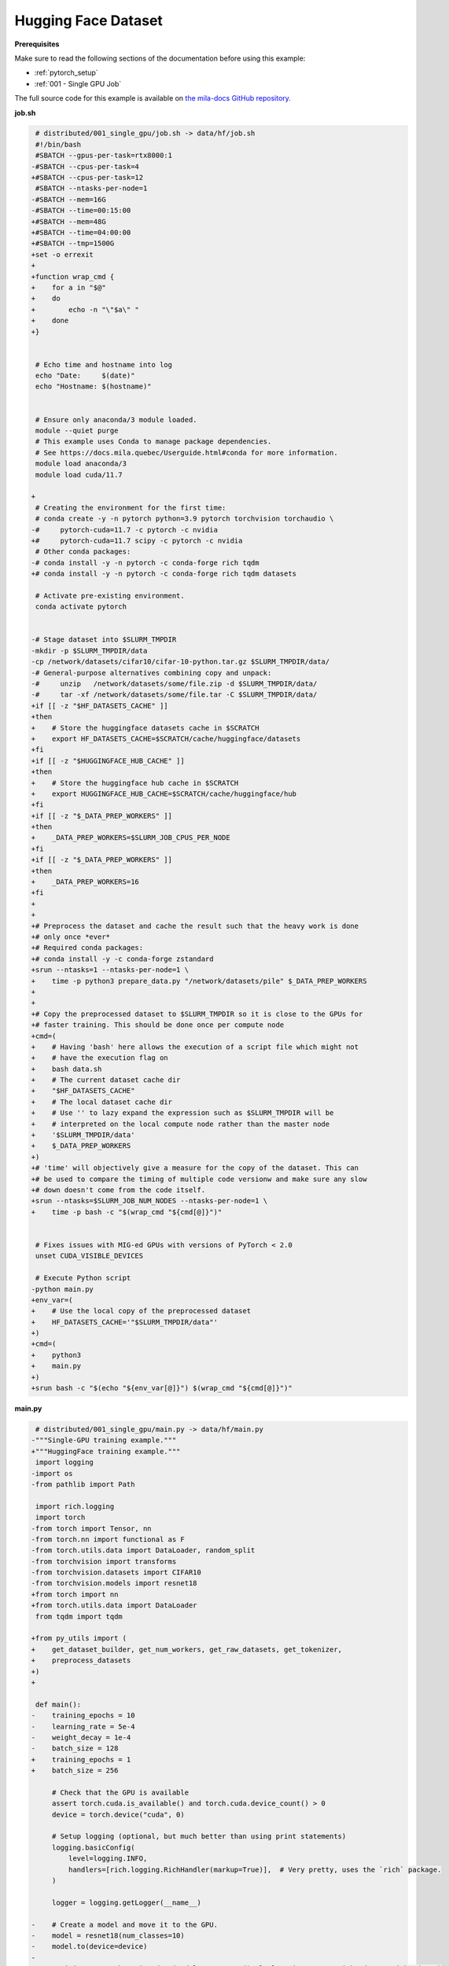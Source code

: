 Hugging Face Dataset
====================


**Prerequisites**

Make sure to read the following sections of the documentation before using this
example:

* :ref:`pytorch_setup`
* :ref:`001 - Single GPU Job`

The full source code for this example is available on `the mila-docs GitHub
repository.
<https://github.com/mila-iqia/mila-docs/tree/master/docs/examples/data/hf>`_


**job.sh**

.. code:: diff

    # distributed/001_single_gpu/job.sh -> data/hf/job.sh
    #!/bin/bash
    #SBATCH --gpus-per-task=rtx8000:1
   -#SBATCH --cpus-per-task=4
   +#SBATCH --cpus-per-task=12
    #SBATCH --ntasks-per-node=1
   -#SBATCH --mem=16G
   -#SBATCH --time=00:15:00
   +#SBATCH --mem=48G
   +#SBATCH --time=04:00:00
   +#SBATCH --tmp=1500G
   +set -o errexit
   +
   +function wrap_cmd {
   +    for a in "$@"
   +    do
   +        echo -n "\"$a\" "
   +    done
   +}


    # Echo time and hostname into log
    echo "Date:     $(date)"
    echo "Hostname: $(hostname)"


    # Ensure only anaconda/3 module loaded.
    module --quiet purge
    # This example uses Conda to manage package dependencies.
    # See https://docs.mila.quebec/Userguide.html#conda for more information.
    module load anaconda/3
    module load cuda/11.7

   +
    # Creating the environment for the first time:
    # conda create -y -n pytorch python=3.9 pytorch torchvision torchaudio \
   -#     pytorch-cuda=11.7 -c pytorch -c nvidia
   +#     pytorch-cuda=11.7 scipy -c pytorch -c nvidia
    # Other conda packages:
   -# conda install -y -n pytorch -c conda-forge rich tqdm
   +# conda install -y -n pytorch -c conda-forge rich tqdm datasets

    # Activate pre-existing environment.
    conda activate pytorch


   -# Stage dataset into $SLURM_TMPDIR
   -mkdir -p $SLURM_TMPDIR/data
   -cp /network/datasets/cifar10/cifar-10-python.tar.gz $SLURM_TMPDIR/data/
   -# General-purpose alternatives combining copy and unpack:
   -#     unzip   /network/datasets/some/file.zip -d $SLURM_TMPDIR/data/
   -#     tar -xf /network/datasets/some/file.tar -C $SLURM_TMPDIR/data/
   +if [[ -z "$HF_DATASETS_CACHE" ]]
   +then
   +    # Store the huggingface datasets cache in $SCRATCH
   +    export HF_DATASETS_CACHE=$SCRATCH/cache/huggingface/datasets
   +fi
   +if [[ -z "$HUGGINGFACE_HUB_CACHE" ]]
   +then
   +    # Store the huggingface hub cache in $SCRATCH
   +    export HUGGINGFACE_HUB_CACHE=$SCRATCH/cache/huggingface/hub
   +fi
   +if [[ -z "$_DATA_PREP_WORKERS" ]]
   +then
   +    _DATA_PREP_WORKERS=$SLURM_JOB_CPUS_PER_NODE
   +fi
   +if [[ -z "$_DATA_PREP_WORKERS" ]]
   +then
   +    _DATA_PREP_WORKERS=16
   +fi
   +
   +
   +# Preprocess the dataset and cache the result such that the heavy work is done
   +# only once *ever*
   +# Required conda packages:
   +# conda install -y -c conda-forge zstandard
   +srun --ntasks=1 --ntasks-per-node=1 \
   +    time -p python3 prepare_data.py "/network/datasets/pile" $_DATA_PREP_WORKERS
   +
   +
   +# Copy the preprocessed dataset to $SLURM_TMPDIR so it is close to the GPUs for
   +# faster training. This should be done once per compute node
   +cmd=(
   +    # Having 'bash' here allows the execution of a script file which might not
   +    # have the execution flag on
   +    bash data.sh
   +    # The current dataset cache dir
   +    "$HF_DATASETS_CACHE"
   +    # The local dataset cache dir
   +    # Use '' to lazy expand the expression such as $SLURM_TMPDIR will be
   +    # interpreted on the local compute node rather than the master node
   +    '$SLURM_TMPDIR/data'
   +    $_DATA_PREP_WORKERS
   +)
   +# 'time' will objectively give a measure for the copy of the dataset. This can
   +# be used to compare the timing of multiple code versionw and make sure any slow
   +# down doesn't come from the code itself.
   +srun --ntasks=$SLURM_JOB_NUM_NODES --ntasks-per-node=1 \
   +    time -p bash -c "$(wrap_cmd "${cmd[@]}")"


    # Fixes issues with MIG-ed GPUs with versions of PyTorch < 2.0
    unset CUDA_VISIBLE_DEVICES

    # Execute Python script
   -python main.py
   +env_var=(
   +    # Use the local copy of the preprocessed dataset
   +    HF_DATASETS_CACHE='"$SLURM_TMPDIR/data"'
   +)
   +cmd=(
   +    python3
   +    main.py
   +)
   +srun bash -c "$(echo "${env_var[@]}") $(wrap_cmd "${cmd[@]}")"


**main.py**

.. code:: diff

    # distributed/001_single_gpu/main.py -> data/hf/main.py
   -"""Single-GPU training example."""
   +"""HuggingFace training example."""
    import logging
   -import os
   -from pathlib import Path

    import rich.logging
    import torch
   -from torch import Tensor, nn
   -from torch.nn import functional as F
   -from torch.utils.data import DataLoader, random_split
   -from torchvision import transforms
   -from torchvision.datasets import CIFAR10
   -from torchvision.models import resnet18
   +from torch import nn
   +from torch.utils.data import DataLoader
    from tqdm import tqdm

   +from py_utils import (
   +    get_dataset_builder, get_num_workers, get_raw_datasets, get_tokenizer,
   +    preprocess_datasets
   +)
   +

    def main():
   -    training_epochs = 10
   -    learning_rate = 5e-4
   -    weight_decay = 1e-4
   -    batch_size = 128
   +    training_epochs = 1
   +    batch_size = 256

        # Check that the GPU is available
        assert torch.cuda.is_available() and torch.cuda.device_count() > 0
        device = torch.device("cuda", 0)

        # Setup logging (optional, but much better than using print statements)
        logging.basicConfig(
            level=logging.INFO,
            handlers=[rich.logging.RichHandler(markup=True)],  # Very pretty, uses the `rich` package.
        )

        logger = logging.getLogger(__name__)

   -    # Create a model and move it to the GPU.
   -    model = resnet18(num_classes=10)
   -    model.to(device=device)
   -
   -    optimizer = torch.optim.AdamW(model.parameters(), lr=learning_rate, weight_decay=weight_decay)
   -
   -    # Setup CIFAR10
   +    # Setup ImageNet
        num_workers = get_num_workers()
   -    dataset_path = Path(os.environ.get("SLURM_TMPDIR", ".")) / "data"
   -    train_dataset, valid_dataset, test_dataset = make_datasets(str(dataset_path))
   +    train_dataset, valid_dataset, test_dataset = make_datasets(num_workers)
        train_dataloader = DataLoader(
            train_dataset,
            batch_size=batch_size,
            num_workers=num_workers,
            shuffle=True,
        )
        valid_dataloader = DataLoader(
            valid_dataset,
            batch_size=batch_size,
            num_workers=num_workers,
            shuffle=False,
        )
        test_dataloader = DataLoader(  # NOTE: Not used in this example.
            test_dataset,
            batch_size=batch_size,
            num_workers=num_workers,
            shuffle=False,
        )

        # Checkout the "checkpointing and preemption" example for more info!
        logger.debug("Starting training from scratch.")

        for epoch in range(training_epochs):
            logger.debug(f"Starting epoch {epoch}/{training_epochs}")

   -        # Set the model in training mode (important for e.g. BatchNorm and Dropout layers)
   -        model.train()
   -
            # NOTE: using a progress bar from tqdm because it's nicer than using `print`.
            progress_bar = tqdm(
                total=len(train_dataloader),
                desc=f"Train epoch {epoch}",
            )

            # Training loop
            for batch in train_dataloader:
                # Move the batch to the GPU before we pass it to the model
   -            batch = tuple(item.to(device) for item in batch)
   -            x, y = batch
   -
   -            # Forward pass
   -            logits: Tensor = model(x)
   -
   -            loss = F.cross_entropy(logits, y)
   -
   -            optimizer.zero_grad()
   -            loss.backward()
   -            optimizer.step()
   -
   -            # Calculate some metrics:
   -            n_correct_predictions = logits.detach().argmax(-1).eq(y).sum()
   -            n_samples = y.shape[0]
   -            accuracy = n_correct_predictions / n_samples
   +            batch = {k:item.to(device) for k, item in batch.items()}

   -            logger.debug(f"Accuracy: {accuracy.item():.2%}")
   -            logger.debug(f"Average Loss: {loss.item()}")
   +            # [Training of the model goes here]

                # Advance the progress bar one step, and update the "postfix" () the progress bar. (nicer than just)
                progress_bar.update(1)
   -            progress_bar.set_postfix(loss=loss.item(), accuracy=accuracy.item())
            progress_bar.close()

   -        val_loss, val_accuracy = validation_loop(model, valid_dataloader, device)
   +        val_loss, val_accuracy = validation_loop(None, valid_dataloader, device)
            logger.info(f"Epoch {epoch}: Val loss: {val_loss:.3f} accuracy: {val_accuracy:.2%}")

        print("Done!")


    @torch.no_grad()
    def validation_loop(model: nn.Module, dataloader: DataLoader, device: torch.device):
   -    model.eval()
   -
        total_loss = 0.0
        n_samples = 0
        correct_predictions = 0

        for batch in dataloader:
   -        batch = tuple(item.to(device) for item in batch)
   -        x, y = batch
   -
   -        logits: Tensor = model(x)
   -        loss = F.cross_entropy(logits, y)
   +        batch = {k:item.to(device) for k, item in batch.items()}

   -        batch_n_samples = x.shape[0]
   -        batch_correct_predictions = logits.argmax(-1).eq(y).sum()
   +        batch_n_samples = batch["input_ids"].data.shape[0]

   -        total_loss += loss.item()
            n_samples += batch_n_samples
   -        correct_predictions += batch_correct_predictions

        accuracy = correct_predictions / n_samples
        return total_loss, accuracy


   -def make_datasets(
   -    dataset_path: str,
   -    val_split: float = 0.1,
   -    val_split_seed: int = 42,
   -):
   -    """Returns the training, validation, and test splits for CIFAR10.
   -
   -    NOTE: We don't use image transforms here for simplicity.
   -    Having different transformations for train and validation would complicate things a bit.
   -    Later examples will show how to do the train/val/test split properly when using transforms.
   +def make_datasets(num_workers:int=None):
   +    """Returns the training, validation, and test splits for the prepared dataset.
        """
   -    train_dataset = CIFAR10(
   -        root=dataset_path, transform=transforms.ToTensor(), download=True, train=True
   -    )
   -    test_dataset = CIFAR10(
   -        root=dataset_path, transform=transforms.ToTensor(), download=True, train=False
   +    builder = get_dataset_builder()
   +    raw_datasets = get_raw_datasets(builder)
   +    tokenizer = get_tokenizer()
   +    preprocessed_datasets = preprocess_datasets(tokenizer, raw_datasets, num_workers=num_workers)
   +    return (
   +        preprocessed_datasets["train"], preprocessed_datasets["validation"],
   +        preprocessed_datasets["test"]
        )
   -    # Split the training dataset into a training and validation set.
   -    n_samples = len(train_dataset)
   -    n_valid = int(val_split * n_samples)
   -    n_train = n_samples - n_valid
   -    train_dataset, valid_dataset = random_split(
   -        train_dataset, (n_train, n_valid), torch.Generator().manual_seed(val_split_seed)
   -    )
   -    return train_dataset, valid_dataset, test_dataset
   -
   -
   -def get_num_workers() -> int:
   -    """Gets the optimal number of DatLoader workers to use in the current job."""
   -    if "SLURM_CPUS_PER_TASK" in os.environ:
   -        return int(os.environ["SLURM_CPUS_PER_TASK"])
   -    if hasattr(os, "sched_getaffinity"):
   -        return len(os.sched_getaffinity(0))
   -    return torch.multiprocessing.cpu_count()


    if __name__ == "__main__":
        main()


**prepare_data.py**

.. code:: python

   """Preprocess the dataset.
   In this example, HuggingFace is used and the resulting dataset will be stored in
   $HF_DATASETS_CACHE. It is preferable to set the datasets cache to a location in
   $SCRATCH"""

   from py_utils import (
       get_config, get_dataset_builder, get_num_workers, get_raw_datasets,
       get_tokenizer, preprocess_datasets
   )


   if __name__ == "__main__":
       import sys
       import time

       _LOCAL_DS = sys.argv[1]
       try:
           _WORKERS = int(sys.argv[2])
       except IndexError:
           _WORKERS = get_num_workers()

       t = -time.time()
       _ = get_config()
       builder = get_dataset_builder(local_dataset=_LOCAL_DS, num_workers=_WORKERS)
       raw_datasets = get_raw_datasets(builder)
       tokenizer = get_tokenizer()
       _ = preprocess_datasets(tokenizer, raw_datasets, num_workers=_WORKERS)
       t += time.time()

       print(f"Prepared data in {t/60:.2f}m")


**data.sh**

.. code:: bash

   #!/bin/bash
   set -o errexit

   _SRC=$1
   _DEST=$2
   _WORKERS=$3

   # Clone the dataset structure (not the data itself) locally so HF can find the
   # cache hashes it looks for. Else HF might think he needs to redo some
   # preprocessing. Directories will be created and symlinks will replace the files
   bash sh_utils.sh ln_files "${_SRC}" "${_DEST}" $_WORKERS

   # Copy the preprocessed dataset to compute node's local dataset cache dir so it
   # is close to the GPUs for faster training. Since HF can very easily change the
   # hash to reference a preprocessed dataset, we only copy the data for the
   # current preprocess pipeline.
   python3 get_dataset_cache_files.py | bash sh_utils.sh cp_files "${_SRC}" "${_DEST}" $_WORKERS


**get_dataset_cache_files.py**

.. code:: python

   """List to stdout the files of the dataset"""

   from pathlib import Path
   import sys

   import datasets

   from py_utils import (
       get_dataset_builder, get_num_workers, get_raw_datasets, get_tokenizer,
       preprocess_datasets
   )


   if __name__ == "__main__":
       # Redirect outputs to stderr to avoid noize in stdout
       _stdout = sys.stdout
       sys.stdout = sys.stderr

       try:
           _CACHE_DIR = sys.argv[1]
       except IndexError:
           _CACHE_DIR = datasets.config.HF_DATASETS_CACHE
       try:
           _WORKERS = int(sys.argv[2])
       except IndexError:
           _WORKERS = get_num_workers()

       cache_dir = Path(_CACHE_DIR)
       builder = get_dataset_builder(cache_dir=_CACHE_DIR)
       raw_datasets = get_raw_datasets(builder)
       tokenizer = get_tokenizer()
       for dataset in preprocess_datasets(tokenizer, raw_datasets, num_workers=_WORKERS).values():
           for cache_file in dataset.cache_files:
               cache_file = Path(cache_file["filename"]).relative_to(cache_dir)
               print(cache_file, file=_stdout)


**Running this example**

.. code-block:: bash

   $ sbatch job.sh
